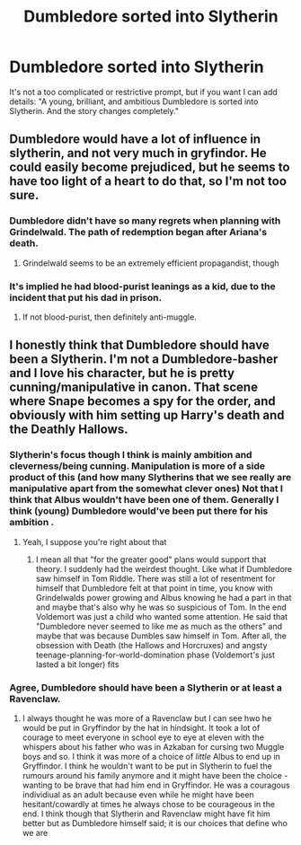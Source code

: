 #+TITLE: Dumbledore sorted into Slytherin

* Dumbledore sorted into Slytherin
:PROPERTIES:
:Author: NathemaBlackmoon
:Score: 25
:DateUnix: 1584459737.0
:DateShort: 2020-Mar-17
:FlairText: Prompt
:END:
It's not a too complicated or restrictive prompt, but if you want I can add details: "A young, brilliant, and ambitious Dumbledore is sorted into Slytherin. And the story changes completely."


** Dumbledore would have a lot of influence in slytherin, and not very much in gryfindor. He could easily become prejudiced, but he seems to have too light of a heart to do that, so I'm not too sure.
:PROPERTIES:
:Score: 13
:DateUnix: 1584466490.0
:DateShort: 2020-Mar-17
:END:

*** Dumbledore didn't have so many regrets when planning with Grindelwald. The path of redemption began after Ariana's death.
:PROPERTIES:
:Author: NathemaBlackmoon
:Score: 6
:DateUnix: 1584468998.0
:DateShort: 2020-Mar-17
:END:

**** Grindelwald seems to be an extremely efficient propagandist, though
:PROPERTIES:
:Author: homogentisinsaeure
:Score: 10
:DateUnix: 1584471251.0
:DateShort: 2020-Mar-17
:END:


*** It's implied he had blood-purist leanings as a kid, due to the incident that put his dad in prison.
:PROPERTIES:
:Author: Notus_Oren
:Score: 3
:DateUnix: 1584513355.0
:DateShort: 2020-Mar-18
:END:

**** If not blood-purist, then definitely anti-muggle.
:PROPERTIES:
:Author: doody_calls_3
:Score: 1
:DateUnix: 1584591013.0
:DateShort: 2020-Mar-19
:END:


** I honestly think that Dumbledore should have been a Slytherin. I'm not a Dumbledore-basher and I love his character, but he is pretty cunning/manipulative in canon. That scene where Snape becomes a spy for the order, and obviously with him setting up Harry's death and the Deathly Hallows.
:PROPERTIES:
:Author: colourorcolor1
:Score: 9
:DateUnix: 1584476296.0
:DateShort: 2020-Mar-17
:END:

*** Slytherin's focus though I think is mainly ambition and cleverness/being cunning. Manipulation is more of a side product of this (and how many Slytherins that we see really are manipulative apart from the somewhat clever ones) Not that I think that Albus wouldn't have been one of them. Generally I think (young) Dumbledore would've been put there for his ambition .
:PROPERTIES:
:Author: inside_a_mind
:Score: 6
:DateUnix: 1584478487.0
:DateShort: 2020-Mar-18
:END:

**** Yeah, I suppose you're right about that
:PROPERTIES:
:Author: colourorcolor1
:Score: 2
:DateUnix: 1584478610.0
:DateShort: 2020-Mar-18
:END:

***** I mean all that "for the greater good" plans would support that theory. I suddenly had the weirdest thought. Like what if Dumbledore saw himself in Tom Riddle. There was still a lot of resentment for himself that Dumbledore felt at that point in time, you know with Grindelwalds power growing and Albus knowing he had a part in that and maybe that's also why he was so suspicious of Tom. In the end Voldemort was just a child who wanted some attention. He said that "Dumbledore never seemed to like me as much as the others" and maybe that was because Dumbles saw himself in Tom. After all, the obsession with Death (the Hallows and Horcruxes) and angsty teenage-planning-for-world-domination phase (Voldemort's just lasted a bit longer) fits
:PROPERTIES:
:Author: inside_a_mind
:Score: 8
:DateUnix: 1584479038.0
:DateShort: 2020-Mar-18
:END:


*** Agree, Dumbledore should have been a Slytherin or at least a Ravenclaw.
:PROPERTIES:
:Author: SnobbishWizard
:Score: 2
:DateUnix: 1584476630.0
:DateShort: 2020-Mar-17
:END:

**** I always thought he was more of a Ravenclaw but I can see hwo he would be put in Gryffindor by the hat in hindsight. It took a lot of courage to meet everyone in school eye to eye at eleven with the whispers about his father who was in Azkaban for cursing two Muggle boys and so. I think it was more of a choice of /little/ Albus to end up in Gryffindor. I think he wouldn't want to be put in Slytherin to fuel the rumours around his family anymore and it might have been the choice - wanting to be brave that had him end in Gryffindor. He was a couragous individiual as an adult because even while he might have been hesitant/cowardly at times he always chose to be courageous in the end. I think though that Slytherin and Ravenclaw might have fit him better but as Dumbledore himself said; it is our choices that define who we are
:PROPERTIES:
:Author: inside_a_mind
:Score: 4
:DateUnix: 1584478276.0
:DateShort: 2020-Mar-18
:END:
